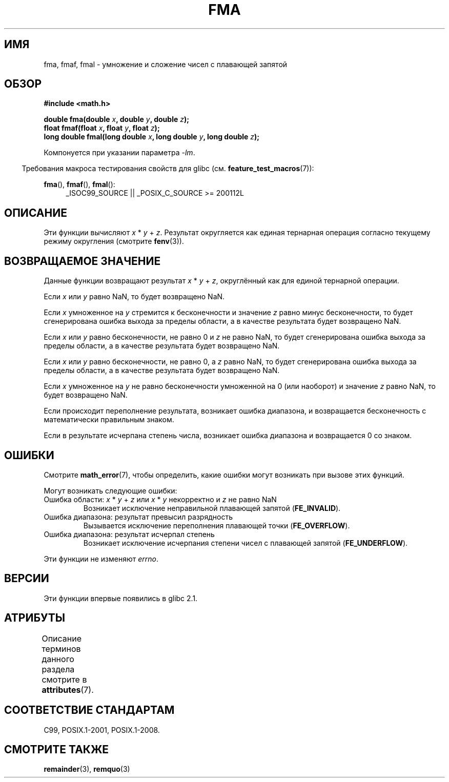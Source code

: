 .\" -*- mode: troff; coding: UTF-8 -*-
.\" Copyright 2002 Walter Harms (walter.harms@informatik.uni-oldenburg.de)
.\" and Copyright 2008, Linux Foundation, written by Michael Kerrisk
.\"     <mtk.manpages@gmail.com>
.\"
.\" %%%LICENSE_START(GPL_NOVERSION_ONELINE)
.\" Distributed under GPL
.\" %%%LICENSE_END
.\"
.\" Modified 2004-11-15, Added further text on FLT_ROUNDS
.\" 	as suggested by AEB and Fabian Kreutz
.\"
.\"*******************************************************************
.\"
.\" This file was generated with po4a. Translate the source file.
.\"
.\"*******************************************************************
.TH FMA 3 2017\-09\-15 "" "Руководство программиста Linux"
.SH ИМЯ
fma, fmaf, fmal \- умножение и сложение чисел с плавающей запятой
.SH ОБЗОР
.nf
\fB#include <math.h>\fP
.PP
\fBdouble fma(double \fP\fIx\fP\fB, double \fP\fIy\fP\fB, double \fP\fIz\fP\fB);\fP
\fBfloat fmaf(float \fP\fIx\fP\fB, float \fP\fIy\fP\fB, float \fP\fIz\fP\fB);\fP
\fBlong double fmal(long double \fP\fIx\fP\fB, long double \fP\fIy\fP\fB, long double \fP\fIz\fP\fB);\fP
.fi
.PP
Компонуется при указании параметра \fI\-lm\fP.
.PP
.in -4n
Требования макроса тестирования свойств для glibc
(см. \fBfeature_test_macros\fP(7)):
.in
.PP
.ad l
\fBfma\fP(), \fBfmaf\fP(), \fBfmal\fP():
.RS 4
_ISOC99_SOURCE || _POSIX_C_SOURCE\ >=\ 200112L
.RE
.ad
.SH ОПИСАНИЕ
Эти функции вычисляют \fIx\fP * \fIy\fP + \fIz\fP. Результат округляется как единая
тернарная операция согласно текущему режиму округления (смотрите
\fBfenv\fP(3)).
.SH "ВОЗВРАЩАЕМОЕ ЗНАЧЕНИЕ"
Данные функции возвращают результат \fIx\fP * \fIy\fP + \fIz\fP, округлённый как для
единой тернарной операции.
.PP
Если \fIx\fP или \fIy\fP равно NaN, то будет возвращено NaN.
.PP
Если \fIx\fP умноженное на \fIy\fP стремится к бесконечности и значение \fIz\fP равно
минус бесконечности, то будет сгенерирована ошибка выхода за пределы
области, а в качестве результата будет возвращено NaN.
.PP
.\" POSIX.1-2008 allows some possible differences for the following two
.\" domain error cases, but on Linux they are treated the same (AFAICS).
.\" Nevertheless, we'll mirror POSIX.1 and describe the two cases
.\" separately.
.\" POSIX.1 says that a NaN or an implementation-defined value shall
.\" be returned for this case.
Если \fIx\fP или \fIy\fP равно бесконечности, не равно 0 и \fIz\fP не равно NaN, то
будет сгенерирована ошибка выхода за пределы области, а в качестве
результата будет возвращено NaN.
.PP
.\" POSIX.1 makes the domain error optional for this case.
Если \fIx\fP или \fIy\fP равно бесконечности, не равно 0, а \fIz\fP равно NaN, то
будет сгенерирована ошибка выхода за пределы области, а в качестве
результата будет возвращено NaN.
.PP
Если \fIx\fP умноженное на \fIy\fP не равно бесконечности умноженной на 0 (или
наоборот) и значение \fIz\fP равно NaN, то будет возвращено NaN.
.PP
Если происходит переполнение результата, возникает ошибка диапазона, и
возвращается бесконечность с математически правильным знаком.
.PP
Если в результате исчерпана степень числа, возникает ошибка диапазона и
возвращается 0 со знаком.
.SH ОШИБКИ
Смотрите \fBmath_error\fP(7), чтобы определить, какие ошибки могут возникать
при вызове этих функций.
.PP
Могут возникать следующие ошибки:
.TP 
Ошибка области: \fIx\fP * \fIy\fP + \fIz\fP или \fIx\fP * \fIy\fP некорректно и \fIz\fP не равно NaN
.\" .I errno
.\" is set to
.\" .BR EDOM .
Возникает исключение неправильной плавающей запятой (\fBFE_INVALID\fP).
.TP 
Ошибка диапазона: результат превысил разрядность
.\" .I errno
.\" is set to
.\" .BR ERANGE .
Вызывается исключение переполнения плавающей точки (\fBFE_OVERFLOW\fP).
.TP 
Ошибка диапазона: результат исчерпал степень
.\" .I errno
.\" is set to
.\" .BR ERANGE .
Возникает исключение исчерпания степени чисел с плавающей запятой
(\fBFE_UNDERFLOW\fP).
.PP
.\" FIXME . Is it intentional that these functions do not set errno?
.\" Bug raised: http://sources.redhat.com/bugzilla/show_bug.cgi?id=6801
Эти функции не изменяют \fIerrno\fP.
.SH ВЕРСИИ
Эти функции впервые появились в glibc 2.1.
.SH АТРИБУТЫ
Описание терминов данного раздела смотрите в \fBattributes\fP(7).
.TS
allbox;
lbw21 lb lb
l l l.
Интерфейс	Атрибут	Значение
T{
\fBfma\fP(),
\fBfmaf\fP(),
\fBfmal\fP()
T}	Безвредность в нитях	MT\-Safe
.TE
.SH "СООТВЕТСТВИЕ СТАНДАРТАМ"
C99, POSIX.1\-2001, POSIX.1\-2008.
.SH "СМОТРИТЕ ТАКЖЕ"
\fBremainder\fP(3), \fBremquo\fP(3)
